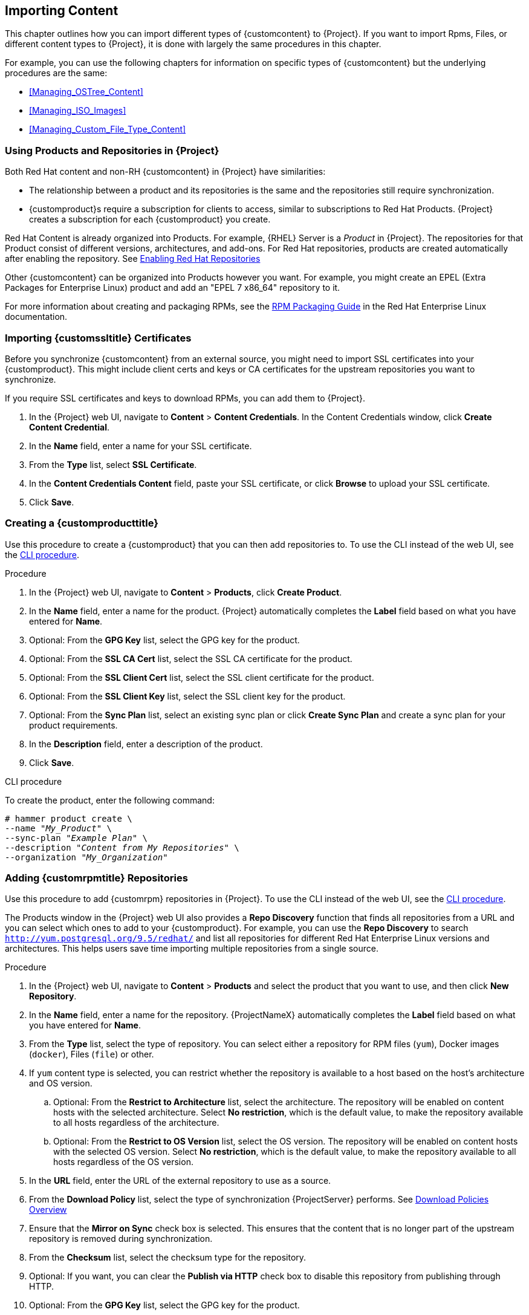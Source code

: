 [[Importing_Content]]
== Importing Content

This chapter outlines how you can import different types of {customcontent} to {Project}.
If you want to import Rpms, Files, or different content types to {Project}, it is done with largely the same procedures in this chapter.

For example, you can use the following chapters for information on specific types of {customcontent} but the underlying procedures are the same:

* xref:Managing_OSTree_Content[]
* xref:Managing_ISO_Images[]
* xref:Managing_Custom_File_Type_Content[]

[[Using_Custom_Products_in_Satellite]]
=== Using Products and Repositories in {Project}

ifdef::satellite[]
Both Red Hat content and {customcontent} in {Project} have similarities:
endif::[]

ifndef::satellite[]
Both Red Hat content and non-RH {customcontent} in {Project} have similarities:
endif::[]

* The relationship between a product and its repositories is the same and the repositories still require synchronization.
* {customproduct}s require a subscription for clients to access, similar to subscriptions to Red Hat Products.
{Project} creates a subscription for each {customproduct} you create.


Red Hat Content is already organized into Products. For example, {RHEL} Server is a _Product_ in {Project}. The repositories for that Product consist of different versions, architectures, and add-ons.
For Red{nbsp}Hat repositories, products are created automatically after enabling the repository. See xref:Importing_Content-Selecting_Red_Hat_Repositories_to_Synchronize[]

Other {customcontent} can be organized into Products however you want.  For example, you might create an EPEL (Extra Packages for Enterprise Linux) product and add an "EPEL 7 x86_64" repository to it.

For more information about creating and packaging RPMs, see the https://access.redhat.com/documentation/en-us/red_hat_enterprise_linux/7/html-single/rpm_packaging_guide/[RPM Packaging Guide] in the Red{nbsp}Hat Enterprise Linux documentation.

[[Importing_Content-Importing_Custom_SSL_Certificates]]
=== Importing {customssltitle} Certificates

Before you synchronize {customcontent} from an external source, you might need to import SSL certificates into your {customproduct}. This might include client certs and keys or CA certificates for the upstream repositories you want to synchronize.

If you require SSL certificates and keys to download RPMs, you can add them to {Project}.

. In the {Project} web UI, navigate to *Content* > *Content Credentials*.
In the Content Credentials window, click *Create Content Credential*.
. In the *Name* field, enter a name for your SSL certificate.
. From the *Type* list, select *SSL Certificate*.
. In the *Content Credentials Content* field, paste your SSL certificate, or click *Browse* to upload your SSL certificate.
. Click *Save*.

[[Importing_Content-Creating_a_Custom_Product]]
=== Creating a {customproducttitle}

Use this procedure to create a {customproduct} that you can then add repositories to.
To use the CLI instead of the web UI, see the xref:cli-creating-a-custom-product_{context}[].

.Procedure

. In the {Project} web UI, navigate to *Content* > *Products*, click *Create Product*.
. In the *Name* field, enter a name for the product.
{Project} automatically completes the *Label* field based on what you have entered for *Name*.
. Optional: From the *GPG Key* list, select the GPG key for the product.
. Optional: From the *SSL CA Cert* list, select the SSL CA certificate for the product.
. Optional: From the *SSL Client Cert* list, select the SSL client certificate for the product.
. Optional: From the *SSL Client Key* list, select the SSL client key for the product.
. Optional: From the *Sync Plan* list, select an existing sync plan or click *Create Sync Plan* and create a sync plan for your product requirements.
. In the *Description* field, enter a description of the product.
. Click *Save*.

[id="cli-creating-a-custom-product_{context}"]
.CLI procedure

To create the product, enter the following command:

[options="nowrap" subs="+quotes"]
----
# hammer product create \
--name "_My_Product_" \
--sync-plan "_Example Plan_" \
--description "_Content from My Repositories_" \
--organization "_My_Organization_"
----

[[Importing_Content-Creating_a_Custom_RPM_Repository]]
=== Adding {customrpmtitle} Repositories

Use this procedure to add {customrpm} repositories in {Project}.
To use the CLI instead of the web UI, see the xref:cli-adding-rpm-repositories_{context}[].

The Products window in the {Project} web UI also provides a *Repo Discovery* function that finds all repositories from a URL and you can select which ones to add to your {customproduct}.
For example, you can use the *Repo Discovery* to search `http://yum.postgresql.org/9.5/redhat/` and list all repositories for different Red Hat Enterprise Linux versions and architectures.
This helps users save time importing multiple repositories from a single source.

ifdef::satellite[]

.Support for {customrpmtitle}s

Red Hat does not support the upstream RPMs directly from third-party sites.
These RPMs are used to demonstrate the synchronization process.
For any issues with these RPMs, contact the third-party developers.

endif::[]

.Procedure

. In the {Project} web UI, navigate to *Content* > *Products* and select the product that you want to use, and then click *New Repository*.
. In the *Name* field, enter a name for the repository.
{ProjectNameX} automatically completes the *Label* field based on what you have entered for *Name*.
. From the *Type* list, select the type of repository.
You can select either a repository for RPM files (`yum`), Docker images (`docker`), Files (`file`) or other.
. If `yum` content type is selected, you can restrict whether the repository is available to a host based on the host's architecture and OS version.
.. Optional: From the *Restrict to Architecture* list, select the architecture. The repository will be enabled on content hosts with the selected architecture. Select *No restriction*, which is the default value, to make the repository available to all hosts regardless of the architecture.
.. Optional: From the *Restrict to OS Version* list, select the OS version. The repository will be enabled on content hosts with the selected OS version. Select *No restriction*, which is the default value, to make the repository available to all hosts regardless of the OS version.
. In the *URL* field, enter the URL of the external repository to use as a source.
. From the *Download Policy* list, select the type of synchronization {ProjectServer} performs. See xref:Importing_Content-Configuring_Download_Policies[]
. Ensure that the *Mirror on Sync* check box is selected.
This ensures that the content that is no longer part of the upstream repository is removed during synchronization.
. From the *Checksum* list, select the checksum type for the repository.
. Optional: If you want, you can clear the *Publish via HTTP* check box to disable this repository from publishing through HTTP.
. Optional: From the *GPG Key* list, select the GPG key for the product.
. Click *Save*.

[id="cli-adding-rpm-repositories_{context}"]
.CLI procedure

. Enter the following command to create the repository:
+
[options="nowrap" subs="+quotes"]
----
# hammer repository create \
--name "_My_Repository_" \
--content-type "yum" \
--os-version "_My_OS_Version_" \
--arch "_My_System_Architecture_" \
--publish-via-http true \
--url _http://yum.postgresql.org/9.5/redhat/rhel-7-x86_64/_ \
--gpg-key "_My_Repository_" \
--product "_My_Product_" \
--organization "_My_Organization_"
----

Continue to xref:Importing_Content-Synchronizing_Repositories[] to sync the repository

[[Importing_Content-Selecting_Red_Hat_Repositories_to_Synchronize]]
=== Enabling Red{nbsp}Hat Repositories

If outside network access requires usage of an HTTP Proxy, configure a default HTTP Proxy for your server.  See {InstallingProjectDocURL}adding-a-default-http-proxy_{build}[Adding a default HTTP Proxy]

To select the repositories to synchronize, you must first identify the product that contains the repository, and then enable that repository based on the relevant release version and base architecture.
For Red{nbsp}Hat Enterprise Linux 8, you must enable both AppStream and BaseOS repositories.

ifdef::satellite[]
.Disconnected {Project}
If you use Disconnected {ProjectServer}, you must configure {Project} to synchronize content with a local CDN server before synchronizing content.
For more information, see xref:configuring-satellite-to-synchronize-content-with-a-local-cdn-server_content-management[].
endif::[]

.Repository Versioning
The difference between associating Red{nbsp}Hat Enterprise Linux operating system with either 7 Server repositories or 7._X_ repositories is that 7 Server repositories contain all the latest updates while Red{nbsp}Hat Enterprise Linux 7._X_ repositories stop getting updates after the next minor version release.
Note that Kickstart repositories only have minor versions.

.For Red{nbsp}Hat Enterprise Linux 8 Clients

To provision Red{nbsp}Hat Enterprise Linux 8 clients, you require the *Red{nbsp}Hat Enterprise Linux 8 for x86_64 - AppStream (RPMS)* and *Red{nbsp}Hat Enterprise Linux 8 for x86_64 - BaseOS (RPMs)* repositories.

.For Red{nbsp}Hat Enterprise Linux 7 Clients

To provision Red{nbsp}Hat Enterprise Linux 7 clients, you require the *Red{nbsp}Hat Enterprise Linux 7 Server (RPMs)* repository.

.Procedure

. In the {Project} web UI, navigate to *Content* > *Red{nbsp}Hat Repositories*.
. To find repositories, either enter the repository name, or toggle the *Recommended Repositories* button to the on position to view a list of repositories that you require.
. In the Available Repositories pane, click a repository to expand the repository set.
. Click the *Enable* icon next to the base architecture and release version that you want.

.CLI procedure

. To search for your product, enter the following command:
+
[options="nowrap" subs="+quotes"]
----
# hammer product list --organization "_My_Organization_"
----
+
. List the repository set for the product:
+
[options="nowrap" subs="+quotes"]
----
# hammer repository-set list \
--product "Red Hat Enterprise Linux Server" \
--organization "_My_Organization_"
----
+
. Enable the repository using either the name or ID number.
Include the release version, for example,`7Server` and base architecture, for example, `x86_64`.
For example:
+
[options="nowrap" subs="+quotes"]
----
# hammer repository-set enable \
--name "Red Hat Enterprise Linux 7 Server (RPMs)" \
--releasever "7Server" \
--basearch "x86_64" \
--product "Red Hat Enterprise Linux Server" \
--organization "_My_Organization_"
----


[[Importing_Content-Synchronizing_Repositories]]
=== Syncing Repositories

.Procedure

. In the {Project} web UI, navigate to *Content* > *Products* and select the product that contains the repositories that you want to synchronize.
. Select the repositories that you want to synchronize and click *Sync Now*.

To view the progress of the synchronization in the web UI, navigate to *Content* > *Sync Status* and expand the corresponding product or repository tree.

.CLI procedure

* Synchronize an entire Product:
+
[options="nowrap" subs="+quotes"]
----
# hammer product synchronize \
--name "_My_Product_" \
--organization "_My_Organization_"
----

* Synchronize the repository individually:
+
[options="nowrap" subs="+quotes"]
----
# hammer repository synchronize \
--name "_My_Repository_" \
--product "_My Product_" \
--organization "_My_Organization_"
----

The synchronization duration depends on the size of each repository and the speed of your network connection.
The following table provides estimates of how long it would take to synchronize content, depending on the available Internet bandwidth:

|===
| |Single Package (10Mb)|Minor Release (750Mb)|Major Release (6Gb)

|256 Kbps|5 Mins 27 Secs|6 Hrs 49 Mins 36 Secs|2 Days 7 Hrs 55 Mins
|512 Kbps|2 Mins 43.84 Secs|3 Hrs 24 Mins 48 Secs|1 Day 3 Hrs 57 Mins
|T1 (1.5 Mbps)|54.33 Secs|1 Hr 7 Mins 54.78 Secs|9 Hrs 16 Mins 20.57 Secs
|10 Mbps|8.39 Secs|10 Mins 29.15 Secs|1 Hr 25 Mins 53.96 Secs
|100 Mbps|0.84 Secs|1 Min 2.91 Secs|8 Mins 35.4 Secs
|1000 Mbps|0.08 Secs|6.29 Secs|51.54 Secs
|===

Create a synchronization plan to ensure updates on a regular basis. See: xref:Importing_Content-Creating_a_Synchronization_Plan[]

[[Importing_Content-Synchronizing_All_Repositories_in_an_Organization]]
=== Synchronizing All Repositories in an Organization

Use this procedure to synchronize all repositories within an organization.

.Procedure

To synchronize all repositories within an organization, run the following Bash script on your {ProjectServer}:

[source, Bash, options="nowrap" subs="+quotes"]
----
ORG="_Your_Organization_"

for i in $(hammer --no-headers --csv repository list --organization $ORG | awk -F, {'print $1'})
do
  hammer repository synchronize --id ${i} --organization $ORG --async
done
----

[[Importing_Content-Configuring_Download_Policies]]
=== Download Policies Overview

{ProjectName} provides multiple download policies for synchronizing RPM content.
For example, you might want to download only the content metadata while deferring the actual content download for later.

{ProjectServer} has the following policies:

Immediate::
{ProjectServer} downloads all metadata and packages during synchronization.

On Demand::
{ProjectServer} downloads only the metadata during synchronization.
{ProjectServer} only fetches and stores packages on the file system when {SmartProxies} or directly connected clients request them.
This setting has no effect if you set a corresponding repository on a {SmartProxy} to *Immediate* because {ProjectServer} is forced to download all the packages.

The *On Demand* policy acts as a _Lazy Synchronization_ feature because they save time synchronizing content.
The lazy synchronization feature must be used only for `yum` repositories.
You can add the packages to Content Views and promote to life cycle environments as normal.

{SmartProxyServer} offers the following policies:

Immediate::
{SmartProxyServer} downloads all metadata and packages during synchronization.
Do not use this setting if the corresponding repository on {ProjectServer} is set to *On Demand* as {ProjectServer} is forced to download all the packages.

On Demand::
{SmartProxyServer} only downloads the metadata during synchronization.
{SmartProxyServer} fetches and stores packages only on the file system when directly connected clients request them.
When you use an *On Demand* download policy, content is downloaded from {ProjectServer} if it is not available on {SmartProxyServer}.

Inherit::
{SmartProxyServer} inherits the download policy for the repository from the corresponding repository on {ProjectServer}.

=== Changing the Default Download Policy

You can set the default download policy that {Project} applies to repositories that you create in all organizations.

Depending on whether it is a Red Hat or non-Red Hat {customrepo}, {Project} uses separate settings.
Changing the default value does not change existing settings.

.Procedure

To change the default download policy for repositories, complete the following steps:

. In the {Project} web UI, navigate to *Administer* > *Settings*.
. Click the *Content* tab.
. Change the default download policy depending on your requirements:
+
* To change the default download policy for a Red Hat repository, change the value of the *Default Red Hat Repository download policy* setting.
ifdef::satellite[]
* To change the default download policy for a {customrepo}, change the value of the *Default Custom Repository download policy* setting.
endif::[]
ifndef::satellite[]
* To change the default download policy for a non-Red Hat {customrepo}, change the value of the *Default Custom Repository download policy* setting.
endif::[]

.CLI procedure

* To change the default download policy for Red Hat repositories to one of `immediate` or `on_demand`, enter the following command:
+
[subs="+quotes"]
----
# hammer settings set \
--name default_redhat_download_policy \
--value _immediate_
----

ifndef::satellite[]
* To change the default download policy for a {customrepo} to one of `immediate` or `on_demand`, enter the following command:
endif::[]
ifdef::satellite[]
* To change the default download policy for a non-Red Hat {customrepo} to one of `immediate` or `on_demand`, enter the following command:
endif::[]
+
[subs="+quotes"]
----
# hammer settings set \
--name default_download_policy \
--value _immediate_
----

[[changing_the_download_policy_for_a_repository]]
=== Changing the Download Policy for a Repository

You can set the download policy for a repository.

.Procedure

. In the web UI, navigate to *Content* > *Products*, and click the required product name.
. On the *Repositories* tab, click the required repository name, locate the *Download Policy* field, and click the edit icon.
. From the list, select the required download policy and then click `Save`.

.CLI procedure

. List the repositories for an organization:
+
[subs="+quotes"]
----
# hammer repository list \
--organization-label _organization-label_
----

. Change the download policy for a repository to one of `immediate` or `on_demand`:
+
[subs="+quotes"]
----
# hammer repository update \
--organization-label _organization-label_  \
--product "Red Hat Enterprise Linux Server" \
--name "Red Hat Enterprise Linux 7 Server Kickstart x86_64 7.5"  \
--download-policy immediate
----


[[uploading-content-to-a-custom-rpm-repository]]
=== Uploading Content to {customrpmtitle} Repositories

You can upload individual RPMs and source RPMs to {customrpm} repositories.
You can upload RPMs using the {Project} web UI or the Hammer CLI.
You must use the Hammer CLI to upload source RPMs.

.Procedure

. In the {Project} web UI, click *Content* > *Products*.
. Click the name of the {customproduct}.
. In the *Repositories* tab, click the name of the {customrpm} repository.
. Under *Upload Package*, click *Browse...* and select the RPM you want to upload.
. Click *Upload*.

To view all RPMs in this repository, click the number next to *Packages* under *Content Counts*.

.CLI procedure

* Enter the following command to upload an RPM:
+
[options="nowrap" subs="+quotes,verbatim"]
----
# hammer repository upload-content \
--id _repo_ID_ \
--path __/path/to/example-package.rpm__
----

* Enter the following command to upload a source RPM:
+
[options="nowrap" subs="+quotes,verbatim"]
----
# hammer repository upload-content \
--content-type srpm \
--id _repo_ID_ \
--path __/path/to/example-package.src.rpm__
----
+
When the upload is complete, you can view information about a source RPM by using the commands `hammer srpm list` and `hammer srpm info --id _srpm_ID_`.

[[Importing_Content-Recovering_a_Repository]]
=== Recovering a Repository
In the case of repository corruption, you can recover it by using an advanced synchronization, which has three options:

Optimized Sync::
Synchronizes the repository bypassing RPMs that have no detected differences from the upstream RPMs.

Complete Sync::
Synchronizes all RPMs regardless of detected changes.
Use this option if specific RPMs could not be downloaded to the local repository even though they exist in the upstream repository.

Validate Content Sync::
Synchronizes all RPMs and then verifies the checksum of all RPMs locally.
If the checksum of an RPM differs from the upstream, it re-downloads the RPM.
This option is relevant only for `yum` repositories.
Use this option if you have one of the following errors:

* Specific RPMs cause a `404` error while synchronizing with `yum`.

* `Package does not match intended download` error, which means that specific RPMs are corrupted.

.Procedure

. In the {Project} web UI, navigate to *Content* > *Products*.
. Select the product containing the corrupted repository.
. Select the name of a repository you want to synchronize.
. From the *Select Action* menu, select *Advanced Sync*.
. Select the option and click *Sync*.

.CLI procedure

. Obtain a list of repository IDs:
+
[options="nowrap" subs="+quotes"]
----
# hammer repository list --organization "_My_Organization_"
----

. Synchronize a corrupted repository using the necessary option:
+
* For the optimized synchronization:
+
[subs="+quotes"]
----
# hammer repository synchronize --id _1_
----
+
* For the complete synchronization:
+
[subs="+quotes"]
----
# hammer repository synchronize --skip-metadata-check true --id _1_
----
+
* For the validate content synchronization:
+
[subs="+quotes"]
----
# hammer repository synchronize --validate-contents true --id _1_
----

[[Adding_a_New_HTTP_Proxy]]
=== Adding a New HTTP Proxy

Use this procedure to add HTTP proxies to {Project}.
You can then specify which HTTP proxy to use for Products, repositories, and supported compute resources.

To use the CLI instead of the web UI, see the xref:cli-adding-a-new-http-proxy_{context}[].

.Procedure

. In the {Project} web UI, navigate to *Infrastructure* > *HTTP Proxies* and select *New HTTP Proxy*.
. In the *Name* field, enter a name for the HTTP proxy.
. In the *URL* field, enter the URL for the HTTP proxy, including the port number.
. If your HTTP proxy requires authentication, enter a *Username* and *Password*.
. Optional: In the *Test URL* field, enter the HTTP proxy URL, then click *Test Connection* to ensure that you can connect to the HTTP proxy from {Project}.
. Click the *Locations* tab and add a location.
. Click the *Organization* tab and add an organization.
. Click *Submit*.

[id="cli-adding-a-new-http-proxy_{context}"]
.CLI procedure

* On {ProjectServer}, enter the following command to add a new HTTP proxy:
+
[options="nowrap" subs="+quotes,verbatim"]
----
# hammer http-proxy create --name _proxy-name_ \
--url _proxy-URL:port-number_
----
+
If your HTTP proxy requires authentication, add the `--username _name_` and `--password _password_` options.


[[Changing_the_HTTP_Proxy_Policy_for_a_Product]]
=== Changing the HTTP Proxy Policy for a Product

For granular control over network traffic, you can set an HTTP proxy policy for each Product.
A Product's HTTP proxy policy applies to all repositories in the Product, unless you set a different policy for individual repositories.

To set an HTTP proxy policy for individual repositories, see xref:Changing_the_HTTP_Proxy_Policy_for_a_Repository[].

.Procedure

. In the {Project} web UI, navigate to *Content* > *Products* and select the check box next to each of the Products that you want to change.
. From the *Select Action* list, select *Manage HTTP Proxy*.
. Select an *HTTP Proxy Policy* from the list:
* *Global Default*: Use the global default proxy setting.
* *No HTTP Proxy*: Do not use an HTTP proxy, even if a global default proxy is configured.
* *Use specific HTTP Proxy*: Select an *HTTP Proxy* from the list.
You must add HTTP proxies to {Project} before you can select a proxy from this list.
For more information, see xref:Adding_a_New_HTTP_Proxy[].
. Click *Update*.

[[Changing_the_HTTP_Proxy_Policy_for_a_Repository]]
=== Changing the HTTP Proxy Policy for a Repository

For granular control over network traffic, you can set an HTTP proxy policy for each repository.
To use the CLI instead of the web UI, see the xref:cli-changing-the-http-proxy-policy-for-a-repository_{context}[].

To set the same HTTP proxy policy for all repositories in a Product, see xref:Changing_the_HTTP_Proxy_Policy_for_a_Product[].

.Procedure

. In the {Project} web UI, navigate to *Content* > *Products* and click the name of the Product that contains the repository.
. In the *Repositories* tab, click the name of the repository.
. Locate the *HTTP Proxy* field and click the edit icon.
. Select an *HTTP Proxy Policy* from the list:
* *Global Default*: Use the global default proxy setting.
* *No HTTP Proxy*: Do not use an HTTP proxy, even if a global default proxy is configured.
* *Use specific HTTP Proxy*: Select an *HTTP Proxy* from the list.
You must add HTTP proxies to {Project} before you can select a proxy from this list.
For more information, see xref:Adding_a_New_HTTP_Proxy[].
. Click *Save*.

[id="cli-changing-the-http-proxy-policy-for-a-repository_{context}"]
.CLI procedure

* On {ProjectServer}, enter the following command, specifying the HTTP proxy policy you want to use:
+
[subs="+quotes"]
----
# hammer repository update --id _repository-ID_ \
--http-proxy-policy _policy_
----
+
Specify one of the following options for `--http-proxy-policy`:
+
** `none`: Do not use an HTTP proxy, even if a global default proxy is configured.
** `global_default_http_proxy`: Use the global default proxy setting.
** `use_selected_http_proxy`: Specify an HTTP proxy using either `--http-proxy _proxy-name_` or `--http-proxy-id _proxy-ID_`.
To add a new HTTP proxy to {Project}, see xref:Adding_a_New_HTTP_Proxy[].


[[Importing_Content-Creating_a_Synchronization_Plan]]
=== Creating a Synchronization Plan

A synchronization plan checks and updates the content at a scheduled date and time.
In {ProjectNameX}, you can create a synchronization plan and assign products to the plan.

To use the CLI instead of the web UI, see the xref:cli-creating-a-synchronization-plan_{context}[].

.Procedure

. In the {Project} web UI, navigate to *Content* > *Sync Plans* and click *New Sync Plan*.
. In the *Name* field, enter a name for the plan.
. In the *Description* field, enter a description of the plan.
. From the *Interval* list, select the interval at which you want the plan to run.
. From the *Start Date* and *Start Time* lists, select when to start running the synchronization plan.
. Click *Save*.
. Click the *Products* tab, then click *Add*.
Select the *Red{nbsp}Hat Enterprise Linux Server* product and click *Add Selected*.

[id="cli-creating-a-synchronization-plan_{context}"]
.CLI procedure

. To create the synchronization plan, enter the following command:
+
[options="nowrap" subs="+quotes"]
----
# hammer sync-plan create \
--name "Red Hat Products 2" \
--description "Example Plan for Red Hat Products" \
--interval daily \
--sync-date "2016-02-01 01:00:00" \
--enabled true \
--organization "_My_Organization_"
----
+
. Assign the Red{nbsp}Hat Enterprise Linux Server product to it:
+
[options="nowrap" subs="+quotes"]
----
# hammer product set-sync-plan \
--name "Red Hat Enterprise Linux Server" \
--sync-plan "Red Hat Products" \
--organization "_My_Organization_"
----
+
. View the available synchronization plans for an organization to verify that the synchronization plan is created:
+
[options="nowrap" subs="+quotes"]
----
# hammer sync-plan list --organization "_Default Organization_"
----

[[Importing_Content-Assigning_a_Synchronization_Plan_to_Multiple_Products]]
=== Assigning a Synchronization Plan to Multiple Products

Use this procedure to assign a synchronization plan to the products in an organization that have been synchronized at least once and contain at least one repository

.Procedure

To assign a synchronization plan to the selected products, complete the following steps:

. Run the following Bash script:
+
[source, Bash, options="nowrap" subs="+quotes"]
----
ORG="_Your_Organization_"
SYNC_PLAN="daily_sync_at_3_a.m"

for i in $(hammer --no-headers --csv product list --organization $ORG --per-page 999 | grep -vi not_synced | awk -F, {'{ if ($5!=0) print $1}'})
do
  hammer sync-plan create --name $SYNC_PLAN --interval daily --sync-date "2018-06-20 03:00:00" --enabled true --organization $ORG
  hammer product set-sync-plan --sync-plan $SYNC_PLAN --organization $ORG --id $i
done
----

. After executing the script, view the products assigned the synchronization plan:
+
[options="nowrap" subs="verbatim,quotes"]
----
# hammer product list --organization $ORG --sync-plan $SYNC_PLAN
----

[[Importing_Content-Limiting_Synchronization_Speed]]

=== Limiting Synchronization Concurrency

By default each Repository Synchronization job can fetch up to 10 files at a time.  This can be adjusted on a per repository basis.

Increasing the limit may improve performance, but can cause the upstream server to be overloaded or start rejecting requests.  If you are seeing Repository syncs fail due to the upstream servers rejecting requests, you may want to try lowering the limit.

To do so from the CLI:

[options="nowrap" subs="verbatim,quotes"]
----
# hammer repository update --organization $ORG --download-concurrency 5 --id $REPO_ID
----

[[Importing_Content-Importing_a_Custom_GPG_Key]]
=== Importing a {customgpgtitle} Key

When clients are consuming signed {customcontent}, ensure that the clients are configured to validate the installation of RPMs with the appropriate GPG Key.  This helps to ensure that only packages from authorized sources can be installed.

Red Hat content is already configured with the appropriate GPG key and thus GPG Key management of Red Hat Repositories is not supported.

To use the CLI instead of the web UI, see the xref:cli-importing-a-gpg-key_{context}[].

.Prerequisites

Ensure that you have a copy of the GPG key used to sign the RPM content that you want to use and manage in {Project}. Most RPM distribution providers provide their GPG Key on their website. You can also extract this manually from an RPM:

. Download a copy of the version specific repository package to your client system:
+
[options="nowrap" subs="+quotes"]
----
$ wget _http://www.example.com/9.5/example-9.5-2.noarch.rpm_
----
+
. Extract the RPM file without installing it:
+
[options="nowrap" subs="+quotes"]
----
$ rpm2cpio _example-9.5-2.noarch.rpm_ | cpio -idmv
----

The GPG key is located relative to the extraction at `etc/pki/rpm-gpg/RPM-GPG-KEY-_EXAMPLE-95_`.

.Procedure

. In the {Project} web UI, navigate to *Content* > *Content Credentials* and in the upper-right of the window, click *Create Content Credential*.
. Enter the name of your repository and select *GPG Key* from the *Type* list.
. Either paste the GPG key into the *Content Credential Contents* field, or click *Browse* and select the GPG key file that you want to import.
+
If your {customrepo} contains content signed by multiple GPG keys, you must enter all required GPG keys in the *Content Credential Contents* field with new lines between each key, for example:
+
----
-----BEGIN PGP PUBLIC KEY BLOCK-----

mQINBFy/HE4BEADttv2TCPzVrre+aJ9f5QsR6oWZMm7N5Lwxjm5x5zA9BLiPPGFN
4aTUR/g+K1S0aqCU+ZS3Rnxb+6fnBxD+COH9kMqXHi3M5UNzbp5WhCdUpISXjjpU
XIFFWBPuBfyr/FKRknFH15P+9kLZLxCpVZZLsweLWCuw+JKCMmnA
=F6VG
-----END PGP PUBLIC KEY BLOCK-----

-----BEGIN PGP PUBLIC KEY BLOCK-----

mQINBFw467UBEACmREzDeK/kuScCmfJfHJa0Wgh/2fbJLLt3KSvsgDhORIptf+PP
OTFDlKuLkJx99ZYG5xMnBG47C7ByoMec1j94YeXczuBbynOyyPlvduma/zf8oB9e
Wl5GnzcLGAnUSRamfqGUWcyMMinHHIKIc1X1P4I=
=WPpI
-----END PGP PUBLIC KEY BLOCK-----
----
. Click *Save*.

[id="cli-importing-a-gpg-key_{context}"]
.CLI procedure

. Copy the GPG key to your {ProjectServer}:
+
[options="nowrap" subs="+quotes,attributes"]
----
$ scp ~/etc/pki/rpm-gpg/RPM-GPG-KEY-_EXAMPLE-95_ root@{foreman-example-com}:~/.
----
+
. Upload the GPG key to {Project}:
+
[options="nowrap" subs="+quotes"]
----
# hammer gpg create \
--key ~/RPM-GPG-KEY-_EXAMPLE-95_ \
--name "_My_Repository_" \
--organization "_My_Organization_"
----
